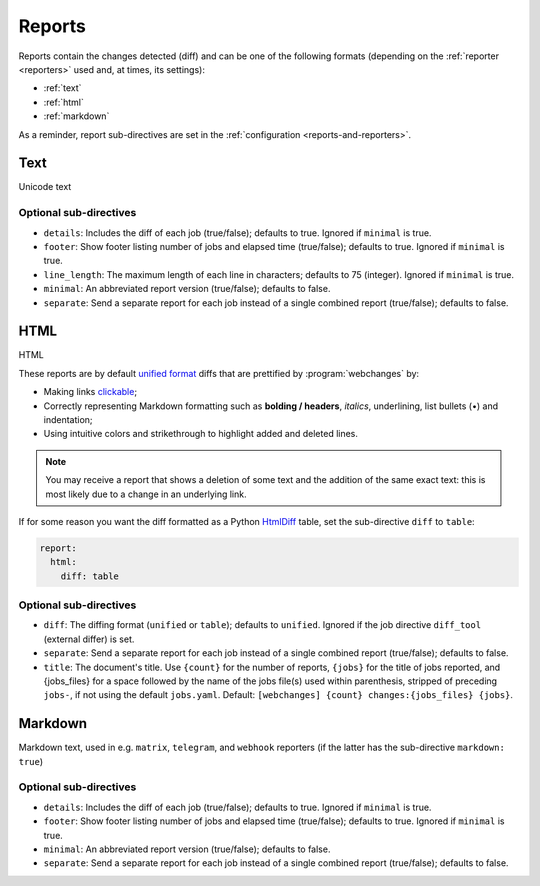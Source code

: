 .. _reports:

=======
Reports
=======
Reports contain the changes detected (diff) and can be one of the following formats (depending on the :ref:`reporter
<reporters>` used and, at times, its settings):

* :ref:`text`
* :ref:`html`
* :ref:`markdown`


As a reminder, report sub-directives are set in the :ref:`configuration <reports-and-reporters>`.


.. _text:

Text
----
Unicode text

Optional sub-directives
~~~~~~~~~~~~~~~~~~~~~~~
* ``details``: Includes the diff of each job (true/false); defaults to true. Ignored if ``minimal`` is true.
* ``footer``: Show footer listing number of jobs and elapsed time (true/false); defaults to true. Ignored if
  ``minimal`` is true.
* ``line_length``: The maximum length of each line in characters; defaults to 75 (integer). Ignored if ``minimal`` is
  true.
* ``minimal``: An abbreviated report version (true/false); defaults to false.
* ``separate``: Send a separate report for each job instead of a single combined report (true/false); defaults to false.



.. _html:

HTML
----
HTML

.. role:: underline
    :class: underline

.. role:: additions
    :class: additions

.. role:: deletions
    :class: deletions

These reports are by default `unified format <https://en.wikipedia.org/wiki/Diff#Unified_format>`__ diffs that are
prettified by :program:`webchanges` by:

* Making links `clickable <https://pypi.org/project/webchanges/>`__;
* Correctly representing Markdown formatting such as **bolding / headers**, *italics*, :underline:`underlining`, list
  bullets (•) and indentation;
* Using intuitive colors and strikethrough to highlight :additions:`added` and :deletions:`deleted` lines.


.. note:: You may receive a report that shows a deletion of some text and the addition of the same exact text: this is
   most likely due to a change in an underlying link.

If for some reason you want the diff formatted as a Python `HtmlDiff
<https://docs.python.org/3/library/difflib.html#difflib.HtmlDiff>`__ table, set the sub-directive ``diff`` to
``table``:


.. code-block:: yaml

   report:
     html:
       diff: table

Optional sub-directives
~~~~~~~~~~~~~~~~~~~~~~~
* ``diff``: The diffing format (``unified`` or ``table``); defaults to ``unified``. Ignored if the job directive
  ``diff_tool`` (external differ) is set.
* ``separate``: Send a separate report for each job instead of a single combined report (true/false); defaults to false.
* ``title``: The document's title. Use ``{count}`` for the number of reports, ``{jobs}`` for the title of jobs
  reported, and {jobs_files} for a space followed by the name of the jobs file(s) used within parenthesis, stripped
  of preceding ``jobs-``, if not using the default ``jobs.yaml``. Default: ``[webchanges] {count}
  changes:{jobs_files} {jobs}``.



.. _markdown:

Markdown
--------
Markdown text, used in e.g. ``matrix``, ``telegram``, and ``webhook`` reporters (if the latter has the sub-directive
``markdown: true``)

Optional sub-directives
~~~~~~~~~~~~~~~~~~~~~~~
* ``details``: Includes the diff of each job (true/false); defaults to true. Ignored if ``minimal`` is true.
* ``footer``: Show footer listing number of jobs and elapsed time (true/false); defaults to true. Ignored if
  ``minimal`` is true.
* ``minimal``: An abbreviated report version (true/false); defaults to false.
* ``separate``: Send a separate report for each job instead of a single combined report (true/false); defaults to false.
